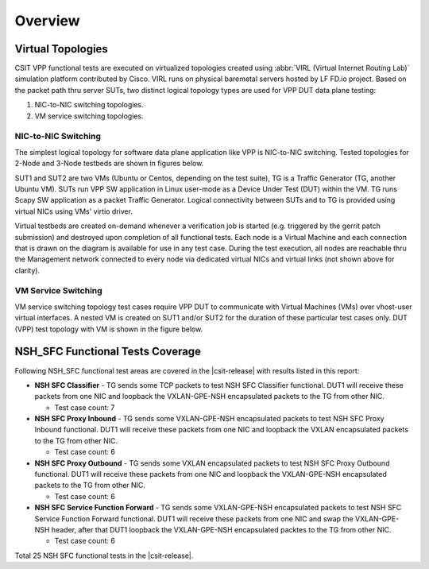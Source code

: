 Overview
========

Virtual Topologies
------------------

CSIT VPP functional tests are executed on virtualized topologies created using
:abbr:`VIRL (Virtual Internet Routing Lab)` simulation platform contributed by
Cisco. VIRL runs on physical baremetal servers hosted by LF FD.io project.
Based on the packet path thru server SUTs, two distinct logical topology types
are used for VPP DUT data plane testing:

#. NIC-to-NIC switching topologies.
#. VM service switching topologies.

NIC-to-NIC Switching
~~~~~~~~~~~~~~~~~~~~

The simplest logical topology for software data plane application like
VPP is NIC-to-NIC switching. Tested topologies for 2-Node and 3-Node
testbeds are shown in figures below.

.. only:: latex

    .. raw:: latex

        \begin{figure}[H]
            \centering
                \graphicspath{{../_tmp/src/vpp_performance_tests/}}
                \includegraphics[width=0.90\textwidth]{logical-2n-nic2nic}
                \label{fig:logical-2n-nic2nic}
        \end{figure}

.. only:: html

    .. figure:: ../vpp_performance_tests/logical-2n-nic2nic.svg
        :alt: logical-2n-nic2nic
        :align: center


.. only:: latex

    .. raw:: latex

        \begin{figure}[H]
            \centering
                \graphicspath{{../_tmp/src/vpp_performance_tests/}}
                \includegraphics[width=0.90\textwidth]{logical-3n-nic2nic}
                \label{fig:logical-3n-nic2nic}
        \end{figure}

.. only:: html

    .. figure:: ../vpp_performance_tests/logical-3n-nic2nic.svg
        :alt: logical-3n-nic2nic
        :align: center

SUT1 and SUT2 are two VMs (Ubuntu or Centos, depending on the test suite), TG
is a Traffic Generator (TG, another Ubuntu VM). SUTs run VPP SW application in
Linux user-mode as a Device Under Test (DUT) within the VM. TG runs Scapy SW
application as a packet Traffic Generator. Logical connectivity between SUTs
and to TG is provided using virtual NICs using VMs' virtio driver.

Virtual testbeds are created on-demand whenever a verification job is started
(e.g. triggered by the gerrit patch submission) and destroyed upon completion
of all functional tests. Each node is a Virtual Machine and each connection
that is drawn on the diagram is available for use in any test case. During the
test execution, all nodes are reachable thru the Management network connected
to every node via dedicated virtual NICs and virtual links (not shown above
for clarity).

VM Service Switching
~~~~~~~~~~~~~~~~~~~~

VM service switching topology test cases require VPP DUT to communicate
with Virtual Machines (VMs) over vhost-user virtual interfaces. A nested VM is
created on SUT1 and/or SUT2 for the duration of these particular test cases
only. DUT (VPP) test topology with VM is shown in the figure below.

.. only:: latex

    .. raw:: latex

        \begin{figure}[H]
            \centering
                \graphicspath{{../_tmp/src/vpp_performance_tests/}}
                \includegraphics[width=0.90\textwidth]{logical-2n-vm-vhost}
                \label{fig:logical-2n-vm-vhost}
        \end{figure}

.. only:: html

    .. figure:: ../vpp_performance_tests/logical-2n-vm-vhost.svg
        :alt: logical-2n-vm-vhost
        :align: center


.. only:: latex

    .. raw:: latex

        \begin{figure}[H]
            \centering
                \graphicspath{{../_tmp/src/vpp_performance_tests/}}
                \includegraphics[width=0.90\textwidth]{logical-3n-vm-vhost}
                \label{fig:logical-3n-vm-vhost}
        \end{figure}

.. only:: html

    .. figure:: ../vpp_performance_tests/logical-3n-vm-vhost.svg
        :alt: logical-3n-vm-vhost
        :align: center

NSH_SFC Functional Tests Coverage
---------------------------------

Following NSH_SFC functional test areas are covered in the |csit-release| with
results listed in this report:

- **NSH SFC Classifier** - TG sends some TCP packets to test NSH SFC
  Classifier functional. DUT1 will receive these packets from one NIC and
  loopback the VXLAN-GPE-NSH encapsulated packets to the TG from other NIC.

  - Test case count: 7

- **NSH SFC Proxy Inbound** - TG sends some VXLAN-GPE-NSH encapsulated packets
  to test NSH SFC Proxy Inbound functional. DUT1 will receive these packets from
  one NIC and loopback the VXLAN encapsulated packets to the TG from other NIC.

  - Test case count: 6

- **NSH SFC Proxy Outbound** - TG sends some VXLAN encapsulated packets to test
  NSH SFC Proxy Outbound functional. DUT1 will receive these packets from one
  NIC and loopback the VXLAN-GPE-NSH encapsulated packets to the TG from other
  NIC.

  - Test case count: 6

- **NSH SFC Service Function Forward** - TG sends some VXLAN-GPE-NSH
  encapsulated packets to test NSH SFC Service Function Forward functional. DUT1
  will receive these packets from one NIC and swap the VXLAN-GPE-NSH header,
  after that DUT1 loopback the VXLAN-GPE-NSH encapsulated packtes to the TG from
  other NIC.

  - Test case count: 6

Total 25 NSH SFC functional tests in the |csit-release|.
